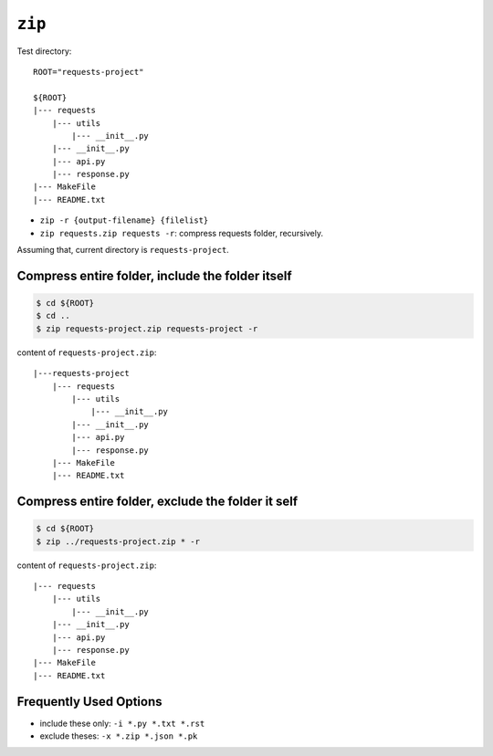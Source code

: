 ``zip``
==============================================================================


Test directory::

    ROOT="requests-project"

    ${ROOT}
    |--- requests
        |--- utils
            |--- __init__.py
        |--- __init__.py
        |--- api.py
        |--- response.py
    |--- MakeFile
    |--- README.txt

- ``zip -r {output-filename} {filelist}``
- ``zip requests.zip requests -r``: compress requests folder, recursively.


Assuming that, current directory is ``requests-project``.


Compress entire folder, include the folder itself
------------------------------------------------------------------------------

.. code-block:: bash

    $ cd ${ROOT}
    $ cd ..
    $ zip requests-project.zip requests-project -r

content of ``requests-project.zip``::

    |---requests-project
        |--- requests
            |--- utils
                |--- __init__.py
            |--- __init__.py
            |--- api.py
            |--- response.py
        |--- MakeFile
        |--- README.txt


Compress entire folder, exclude the folder it self
------------------------------------------------------------------------------

.. code-block:: bash

    $ cd ${ROOT}
    $ zip ../requests-project.zip * -r


content of ``requests-project.zip``::

    |--- requests
        |--- utils
            |--- __init__.py
        |--- __init__.py
        |--- api.py
        |--- response.py
    |--- MakeFile
    |--- README.txt


Frequently Used Options
------------------------------------------------------------------------------

- include these only: ``-i *.py *.txt *.rst``
- exclude theses: ``-x *.zip *.json *.pk``
